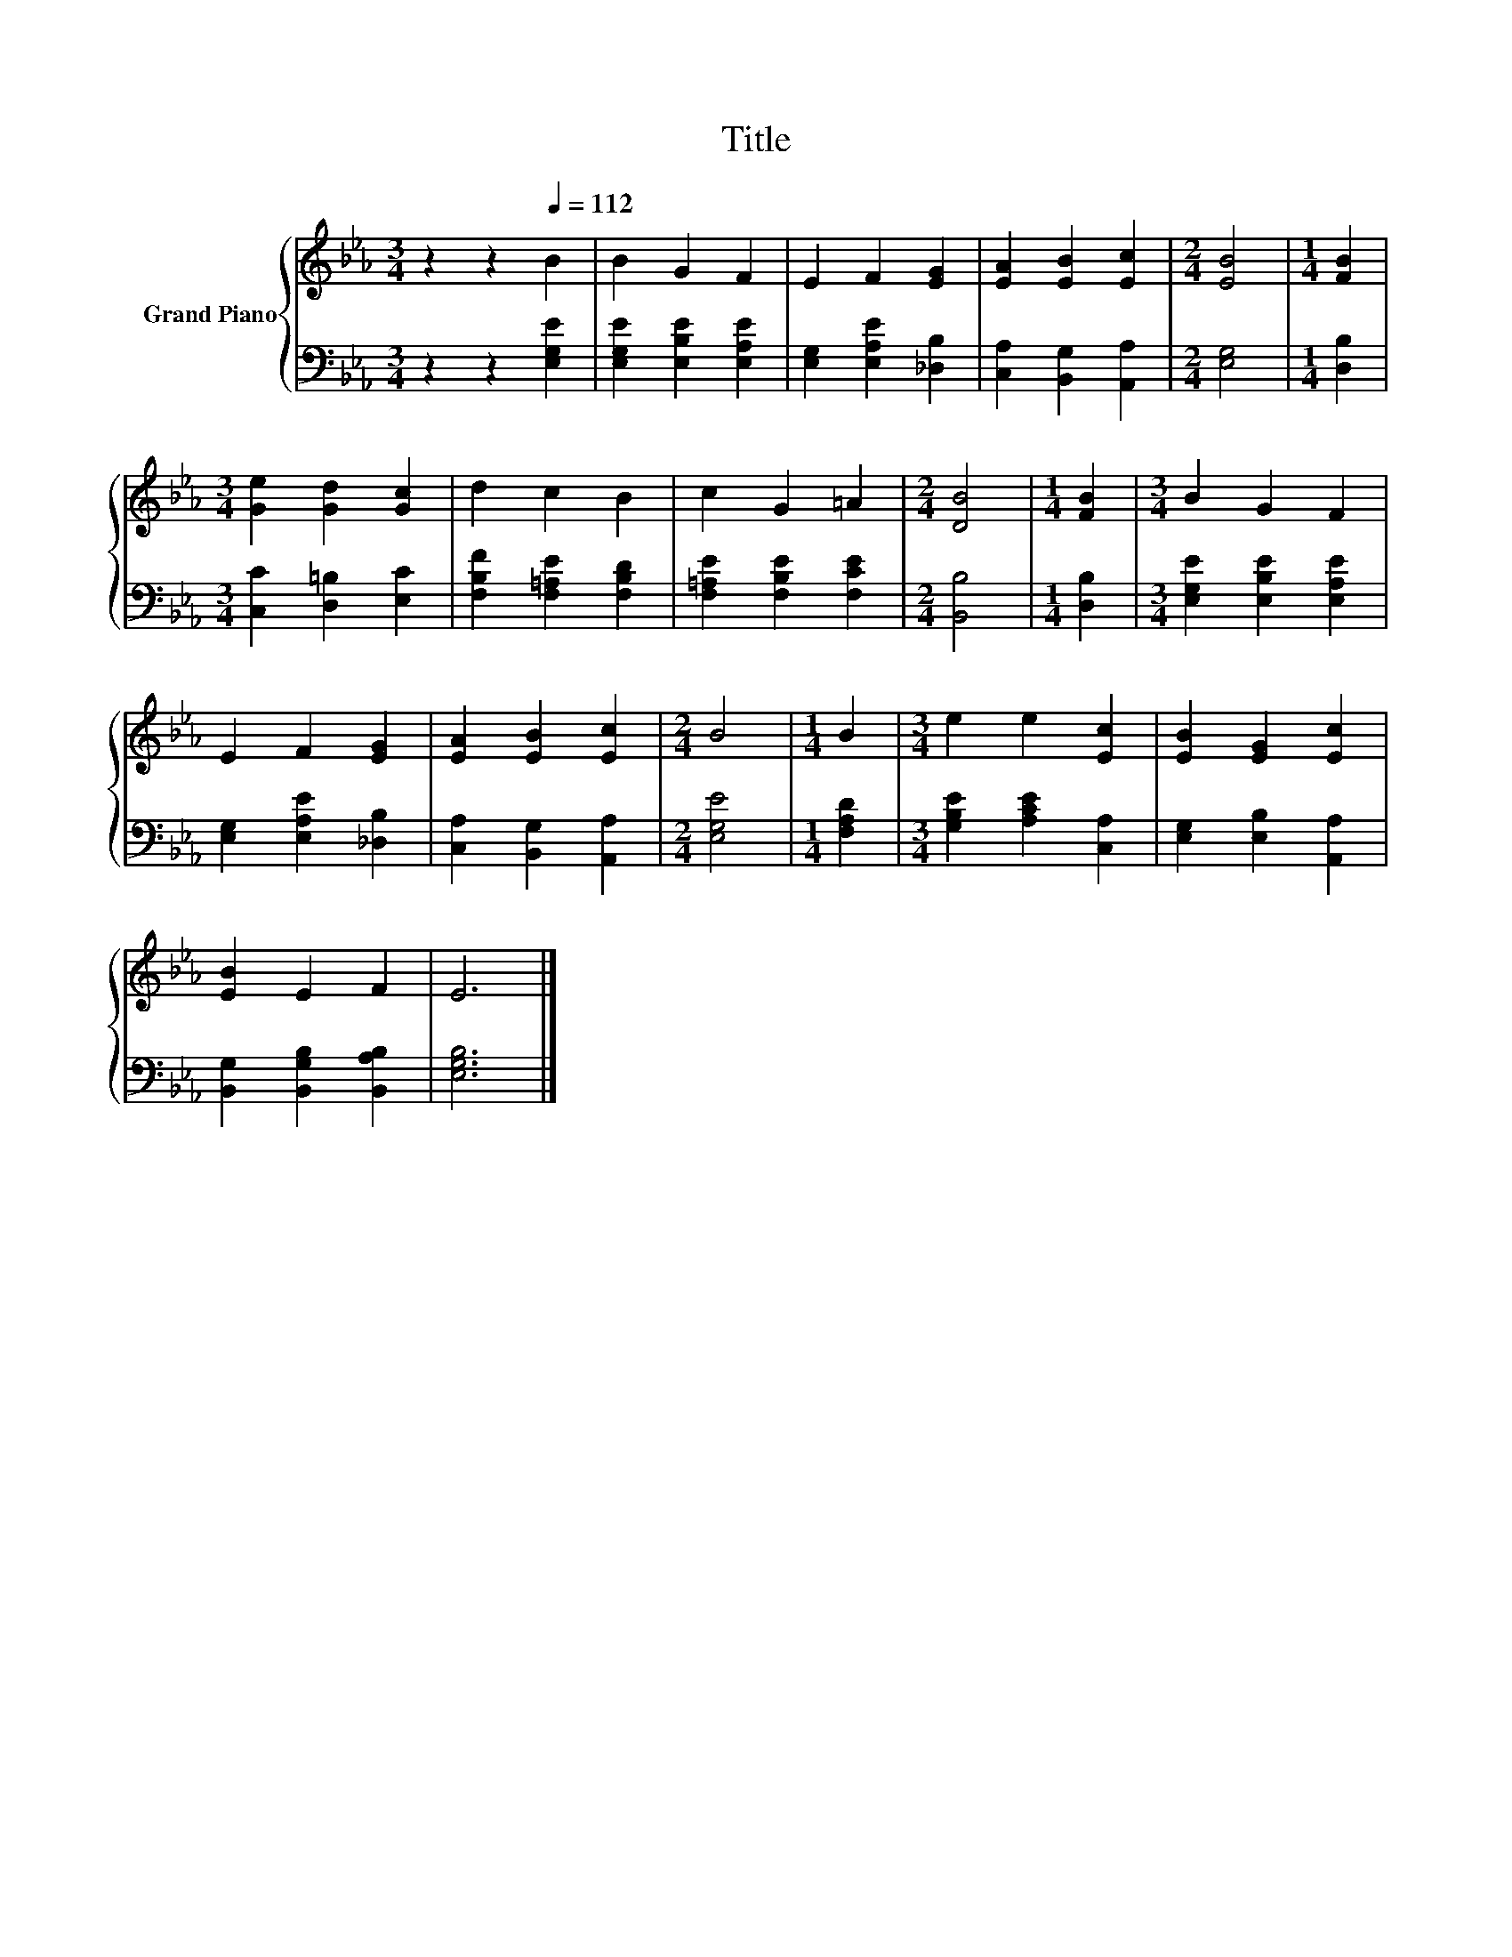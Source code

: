 X:1
T:Title
%%score { 1 | 2 }
L:1/8
M:3/4
K:Eb
V:1 treble nm="Grand Piano"
V:2 bass 
V:1
 z2 z2[Q:1/4=112] B2 | B2 G2 F2 | E2 F2 [EG]2 | [EA]2 [EB]2 [Ec]2 |[M:2/4] [EB]4 |[M:1/4] [FB]2 | %6
[M:3/4] [Ge]2 [Gd]2 [Gc]2 | d2 c2 B2 | c2 G2 =A2 |[M:2/4] [DB]4 |[M:1/4] [FB]2 |[M:3/4] B2 G2 F2 | %12
 E2 F2 [EG]2 | [EA]2 [EB]2 [Ec]2 |[M:2/4] B4 |[M:1/4] B2 |[M:3/4] e2 e2 [Ec]2 | [EB]2 [EG]2 [Ec]2 | %18
 [EB]2 E2 F2 | E6 |] %20
V:2
 z2 z2 [E,G,E]2 | [E,G,E]2 [E,B,E]2 [E,A,E]2 | [E,G,]2 [E,A,E]2 [_D,B,]2 | %3
 [C,A,]2 [B,,G,]2 [A,,A,]2 |[M:2/4] [E,G,]4 |[M:1/4] [D,B,]2 |[M:3/4] [C,C]2 [D,=B,]2 [E,C]2 | %7
 [F,B,F]2 [F,=A,E]2 [F,B,D]2 | [F,=A,E]2 [F,B,E]2 [F,CE]2 |[M:2/4] [B,,B,]4 |[M:1/4] [D,B,]2 | %11
[M:3/4] [E,G,E]2 [E,B,E]2 [E,A,E]2 | [E,G,]2 [E,A,E]2 [_D,B,]2 | [C,A,]2 [B,,G,]2 [A,,A,]2 | %14
[M:2/4] [E,G,E]4 |[M:1/4] [F,A,D]2 |[M:3/4] [G,B,E]2 [A,CE]2 [C,A,]2 | [E,G,]2 [E,B,]2 [A,,A,]2 | %18
 [B,,G,]2 [B,,G,B,]2 [B,,A,B,]2 | [E,G,B,]6 |] %20


